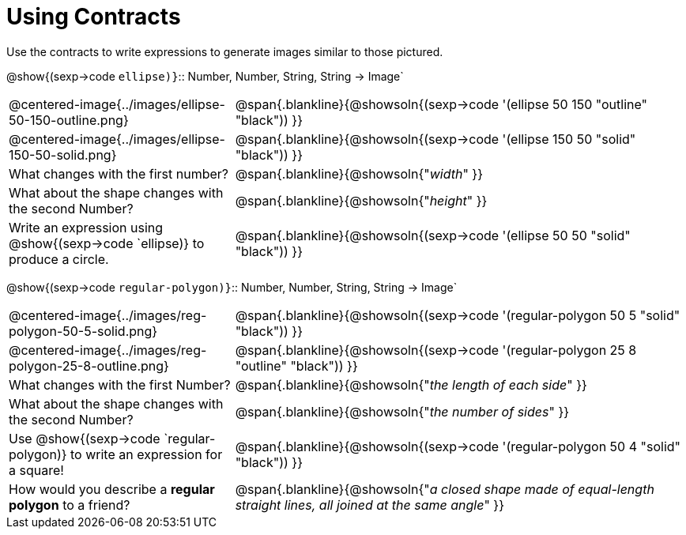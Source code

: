= Using Contracts

Use the contracts to write expressions to generate images similar to those pictured.

[.center]
--
@show{(sexp->code `ellipse)}`{two-colons} Number, Number, String, String -> Image`
--
[cols="^.^1,^.^2",stripes="none"]
|===
| @centered-image{../images/ellipse-50-150-outline.png}
| @span{.blankline}{@showsoln{(sexp->code '(ellipse 50 150 "outline" "black")) }}

| @centered-image{../images/ellipse-150-50-solid.png}
| @span{.blankline}{@showsoln{(sexp->code '(ellipse 150 50 "solid" "black")) }}

| What changes with the first number?
| @span{.blankline}{@showsoln{"_width_" }}

| What about the shape changes with the second Number?
| @span{.blankline}{@showsoln{"_height_" }}
| Write an expression using @show{(sexp->code `ellipse)} to produce a circle.
| @span{.blankline}{@showsoln{(sexp->code '(ellipse 50 50 "solid" "black")) }}
|===
[.center]
--
@show{(sexp->code `regular-polygon)}`{two-colons} Number, Number, String, String -> Image`
--
[cols="^.^1,^.^2",stripes="none"]
|===
| @centered-image{../images/reg-polygon-50-5-solid.png}
| @span{.blankline}{@showsoln{(sexp->code '(regular-polygon 50 5 "solid" "black")) }}

| @centered-image{../images/reg-polygon-25-8-outline.png}
| @span{.blankline}{@showsoln{(sexp->code '(regular-polygon 25 8 "outline" "black")) }}

| What changes with the first Number?
| @span{.blankline}{@showsoln{"_the length of each side_" }}

| What about the shape changes with the second Number?
| @span{.blankline}{@showsoln{"_the number of sides_" }}

| Use @show{(sexp->code `regular-polygon)} to write an expression for a square!
| @span{.blankline}{@showsoln{(sexp->code '(regular-polygon 50 4 "solid" "black")) }}

| How would you describe a *regular polygon* to a friend?
| @span{.blankline}{@showsoln{"_a closed shape made of equal-length straight lines, all joined at the same angle_"  }}
|===
